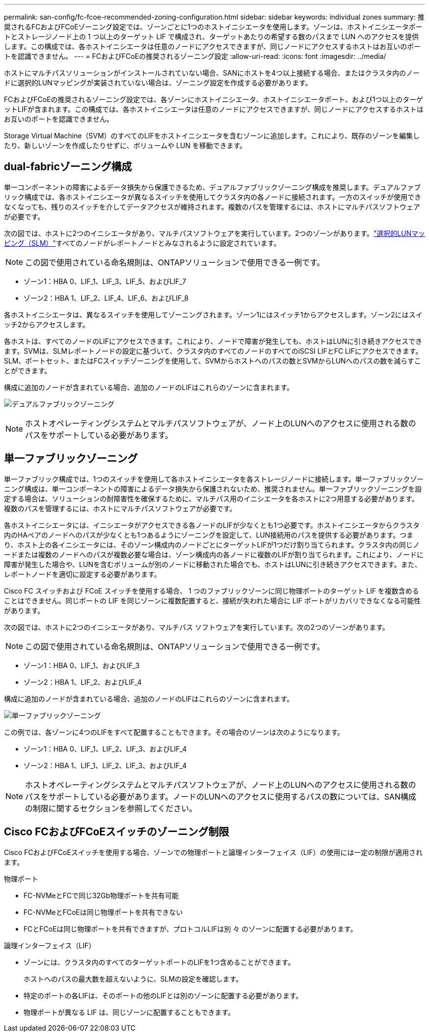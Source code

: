 ---
permalink: san-config/fc-fcoe-recommended-zoning-configuration.html 
sidebar: sidebar 
keywords: individual zones 
summary: 推奨されるFCおよびFCoEゾーニング設定では、ゾーンごとに1つのホストイニシエータを使用します。ゾーンは、ホストイニシエータポートとストレージノード上の 1 つ以上のターゲット LIF で構成され、ターゲットあたりの希望する数のパスまで LUN へのアクセスを提供します。この構成では、各ホストイニシエータは任意のノードにアクセスできますが、同じノードにアクセスするホストはお互いのポートを認識できません。 
---
= FCおよびFCoEの推奨されるゾーニング設定
:allow-uri-read: 
:icons: font
:imagesdir: ../media/


[role="lead"]
ホストにマルチパスソリューションがインストールされていない場合、SANにホストを4つ以上接続する場合、またはクラスタ内のノードに選択的LUNマッピングが実装されていない場合は、ゾーニング設定を作成する必要があります。

FCおよびFCoEの推奨されるゾーニング設定では、各ゾーンにホストイニシエータ、ホストイニシエータポート、および1つ以上のターゲットLIFが含まれます。この構成では、各ホストイニシエータは任意のノードにアクセスできますが、同じノードにアクセスするホストはお互いのポートを認識できません。

Storage Virtual Machine（SVM）のすべてのLIFをホストイニシエータを含むゾーンに追加します。これにより、既存のゾーンを編集したり、新しいゾーンを作成したりせずに、ボリュームや LUN を移動できます。



== dual-fabricゾーニング構成

単一コンポーネントの障害によるデータ損失から保護できるため、デュアルファブリックゾーニング構成を推奨します。デュアルファブリック構成では、各ホストイニシエータが異なるスイッチを使用してクラスタ内の各ノードに接続されます。一方のスイッチが使用できなくなっても、残りのスイッチを介してデータアクセスが維持されます。複数のパスを管理するには、ホストにマルチパスソフトウェアが必要です。

次の図では、ホストに2つのイニシエータがあり、マルチパスソフトウェアを実行しています。2つのゾーンがあります。link:../san-admin/selective-lun-map-concept.html["選択的LUNマッピング（SLM）"]すべてのノードがレポートノードとみなされるように設定されています。

[NOTE]
====
この図で使用されている命名規則は、ONTAPソリューションで使用できる一例です。

====
* ゾーン1：HBA 0、LIF_1、LIF_3、LIF_5、およびLIF_7
* ゾーン2：HBA 1、LIF_2、LIF_4、LIF_6、およびLIF_8


各ホストイニシエータは、異なるスイッチを使用してゾーニングされます。ゾーン1にはスイッチ1からアクセスします。ゾーン2にはスイッチ2からアクセスします。

各ホストは、すべてのノードのLIFにアクセスできます。これにより、ノードで障害が発生しても、ホストはLUNに引き続きアクセスできます。SVMは、SLMレポートノードの設定に基づいて、クラスタ内のすべてのノードのすべてのiSCSI LIFとFC LIFにアクセスできます。SLM、ポートセット、またはFCスイッチゾーニングを使用して、SVMからホストへのパスの数とSVMからLUNへのパスの数を減らすことができます。

構成に追加のノードが含まれている場合、追加のノードのLIFはこれらのゾーンに含まれます。

image:scm-en-drw-dual-fabric-zoning.png["デュアルファブリックゾーニング"]

[NOTE]
====
ホストオペレーティングシステムとマルチパスソフトウェアが、ノード上のLUNへのアクセスに使用される数のパスをサポートしている必要があります。

====


== 単一ファブリックゾーニング

単一ファブリック構成では、1つのスイッチを使用して各ホストイニシエータを各ストレージノードに接続します。単一ファブリックゾーニング構成は、単一コンポーネントの障害によるデータ損失から保護されないため、推奨されません。単一ファブリックゾーニングを設定する場合は、ソリューションの耐障害性を確保するために、マルチパス用のイニシエータを各ホストに2つ用意する必要があります。複数のパスを管理するには、ホストにマルチパスソフトウェアが必要です。

各ホストイニシエータには、イニシエータがアクセスできる各ノードのLIFが少なくとも1つ必要です。ホストイニシエータからクラスタ内のHAペアのノードへのパスが少なくとも1つあるようにゾーニングを設定して、LUN接続用のパスを提供する必要があります。つまり、ホスト上の各イニシエータには、そのゾーン構成内のノードごとにターゲットLIFが1つだけ割り当てられます。クラスタ内の同じノードまたは複数のノードへのパスが複数必要な場合は、ゾーン構成内の各ノードに複数のLIFが割り当てられます。これにより、ノードに障害が発生した場合や、LUNを含むボリュームが別のノードに移動された場合でも、ホストはLUNに引き続きアクセスできます。また、レポートノードを適切に設定する必要があります。

Cisco FC スイッチおよび FCoE スイッチを使用する場合、 1 つのファブリックゾーンに同じ物理ポートのターゲット LIF を複数含めることはできません。同じポートの LIF を同じゾーンに複数配置すると、接続が失われた場合に LIF ポートがリカバリできなくなる可能性があります。

次の図では、ホストに2つのイニシエータがあり、マルチパス ソフトウェアを実行しています。次の2つのゾーンがあります。

[NOTE]
====
この図で使用されている命名規則は、ONTAPソリューションで使用できる一例です。

====
* ゾーン1：HBA 0、LIF_1、およびLIF_3
* ゾーン2：HBA 1、LIF_2、およびLIF_4


構成に追加のノードが含まれている場合、追加のノードのLIFはこれらのゾーンに含まれます。

image:scm-en-drw-single-fabric-zoning.png["単一ファブリックゾーニング"]

この例では、各ゾーンに4つのLIFをすべて配置することもできます。その場合のゾーンは次のようになります。

* ゾーン1：HBA 0、LIF_1、LIF_2、LIF_3、およびLIF_4
* ゾーン2：HBA 1、LIF_1、LIF_2、LIF_3、およびLIF_4


[NOTE]
====
ホストオペレーティングシステムとマルチパスソフトウェアが、ノード上のLUNへのアクセスに使用される数のパスをサポートしている必要があります。ノードのLUNへのアクセスに使用するパスの数については、SAN構成の制限に関するセクションを参照してください。

====


== Cisco FCおよびFCoEスイッチのゾーニング制限

Cisco FCおよびFCoEスイッチを使用する場合、ゾーンでの物理ポートと論理インターフェイス（LIF）の使用には一定の制限が適用されます。

.物理ポート
* FC-NVMeとFCで同じ32Gb物理ポートを共有可能
* FC-NVMeとFCoEは同じ物理ポートを共有できない
* FCとFCoEは同じ物理ポートを共有できますが、プロトコルLIFは別 々 のゾーンに配置する必要があります。


.論理インターフェイス（LIF）
* ゾーンには、クラスタ内のすべてのターゲットポートのLIFを1つ含めることができます。
+
ホストへのパスの最大数を超えないように、SLMの設定を確認します。

* 特定のポートの各LIFは、そのポートの他のLIFとは別のゾーンに配置する必要があります。
* 物理ポートが異なる LIF は、同じゾーンに配置することもできます。

